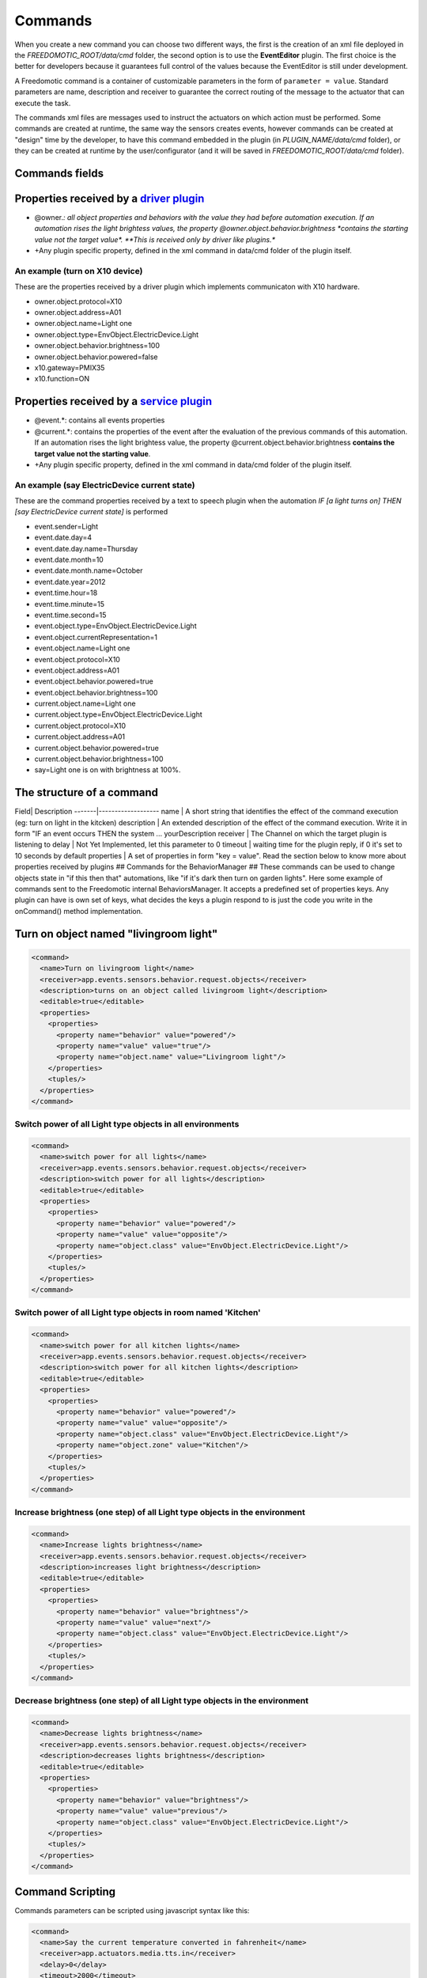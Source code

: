 
Commands
========

When you create a new command you can choose two different ways, the
first is the creation of an xml file deployed in the
*FREEDOMOTIC\_ROOT/data/cmd* folder, the second option is to use the
**EventEditor** plugin. The first choice is the better for developers
because it guarantees full control of the values because the EventEditor
is still under development.

A Freedomotic command is a container of customizable parameters in the
form of ``parameter = value``. Standard parameters are name, description
and receiver to guarantee the correct routing of the message to the
actuator that can execute the task.

The commands xml files are messages used to instruct the actuators on
which action must be performed. Some commands are created at runtime,
the same way the sensors creates events, however commands can be created
at "design" time by the developer, to have this command embedded in the
plugin (in *PLUGIN\_NAME/data/cmd* folder), or they can be created at
runtime by the user/configurator (and it will be saved in
*FREEDOMOTIC\_ROOT/data/cmd* folder).

Commands fields
---------------

Properties received by a `driver plugin </wiki/communicate-hardware-devices-driver-plugin>`__
---------------------------------------------------------------------------------------------

-  @owner.\ *: all object properties and behaviors with the value they
   had before automation execution. If an automation rises the light
   brightess values, the property @owner.object.behavior.brightness
   *\ contains the starting value not the target value\*. **This is
   received only by driver like plugins.**
-  +Any plugin specific property, defined in the xml command in data/cmd
   folder of the plugin itself.

An example (turn on X10 device)
~~~~~~~~~~~~~~~~~~~~~~~~~~~~~~~

These are the properties received by a driver plugin which implements
communicaton with X10 hardware.

-  owner.object.protocol=X10
-  owner.object.address=A01
-  owner.object.name=Light one
-  owner.object.type=EnvObject.ElectricDevice.Light
-  owner.object.behavior.brightness=100
-  owner.object.behavior.powered=false
-  x10.gateway=PMIX35
-  x10.function=ON

Properties received by a `service plugin </wiki/communicate-web-services-service-plugins>`__
--------------------------------------------------------------------------------------------

-  @event.\*: contains all events properties
-  @current.\*: contains the properties of the event after the
   evaluation of the previous commands of this automation. If an
   automation rises the light brightess value, the property
   @current.object.behavior.brightness **contains the target value not
   the starting value**.
-  +Any plugin specific property, defined in the xml command in data/cmd
   folder of the plugin itself.

An example (say ElectricDevice current state)
~~~~~~~~~~~~~~~~~~~~~~~~~~~~~~~~~~~~~~~~~~~~~

These are the command properties received by a text to speech plugin
when the automation *IF [a light turns on] THEN [say ElectricDevice
current state]* is performed

-  event.sender=Light
-  event.date.day=4
-  event.date.day.name=Thursday
-  event.date.month=10
-  event.date.month.name=October
-  event.date.year=2012
-  event.time.hour=18
-  event.time.minute=15
-  event.time.second=15
-  event.object.type=EnvObject.ElectricDevice.Light
-  event.object.currentRepresentation=1
-  event.object.name=Light one
-  event.object.protocol=X10
-  event.object.address=A01
-  event.object.behavior.powered=true
-  event.object.behavior.brightness=100
-  current.object.name=Light one
-  current.object.type=EnvObject.ElectricDevice.Light
-  current.object.protocol=X10
-  current.object.address=A01
-  current.object.behavior.powered=true
-  current.object.behavior.brightness=100
-  say=Light one is on with brightness at 100%.

The structure of a command
--------------------------

Field\| Description -------\|------------------- name \| A short string
that identifies the effect of the command execution (eg: turn on light
in the kitcken) description \| An extended description of the effect of
the command execution. Write it in form "IF an event occurs THEN the
system ... yourDescription receiver \| The Channel on which the target
plugin is listening to delay \| Not Yet Implemented, let this parameter
to 0 timeout \| waiting time for the plugin reply, if 0 it's set to 10
seconds by default properties \| A set of properties in form "key =
value". Read the section below to know more about properties received by
plugins ## Commands for the BehaviorManager ## These commands can be
used to change objects state in "if this then that" automations, like
"if it's dark then turn on garden lights". Here some example of commands
sent to the Freedomotic internal BehaviorsManager. It accepts a
predefined set of properties keys. Any plugin can have is own set of
keys, what decides the keys a plugin respond to is just the code you
write in the onCommand() method implementation.

Turn on object named "livingroom light"
---------------------------------------

.. code:: xml

    <command>
      <name>Turn on livingroom light</name>
      <receiver>app.events.sensors.behavior.request.objects</receiver>
      <description>turns on an object called livingroom light</description>
      <editable>true</editable>
      <properties>
        <properties>
          <property name="behavior" value="powered"/>
          <property name="value" value="true"/>
          <property name="object.name" value="Livingroom light"/>
        </properties>
        <tuples/>
      </properties>
    </command>

Switch power of all Light type objects in all environments
~~~~~~~~~~~~~~~~~~~~~~~~~~~~~~~~~~~~~~~~~~~~~~~~~~~~~~~~~~

.. code:: xml

    <command>
      <name>switch power for all lights</name>
      <receiver>app.events.sensors.behavior.request.objects</receiver>
      <description>switch power for all lights</description>
      <editable>true</editable>
      <properties>
        <properties>
          <property name="behavior" value="powered"/>
          <property name="value" value="opposite"/>
          <property name="object.class" value="EnvObject.ElectricDevice.Light"/>
        </properties>
        <tuples/>
      </properties>
    </command>

Switch power of all Light type objects in room named 'Kitchen'
~~~~~~~~~~~~~~~~~~~~~~~~~~~~~~~~~~~~~~~~~~~~~~~~~~~~~~~~~~~~~~

.. code:: xml

    <command>
      <name>switch power for all kitchen lights</name>
      <receiver>app.events.sensors.behavior.request.objects</receiver>
      <description>switch power for all kitchen lights</description>
      <editable>true</editable>
      <properties>
        <properties>
          <property name="behavior" value="powered"/>
          <property name="value" value="opposite"/>
          <property name="object.class" value="EnvObject.ElectricDevice.Light"/>
          <property name="object.zone" value="Kitchen"/>
        </properties>
        <tuples/>
      </properties>
    </command>

Increase brightness (one step) of all Light type objects in the environment
~~~~~~~~~~~~~~~~~~~~~~~~~~~~~~~~~~~~~~~~~~~~~~~~~~~~~~~~~~~~~~~~~~~~~~~~~~~

.. code:: xml

    <command>
      <name>Increase lights brightness</name>
      <receiver>app.events.sensors.behavior.request.objects</receiver>
      <description>increases light brightness</description>
      <editable>true</editable>
      <properties>
        <properties>
          <property name="behavior" value="brightness"/>
          <property name="value" value="next"/>
          <property name="object.class" value="EnvObject.ElectricDevice.Light"/>
        </properties>
        <tuples/>
      </properties>
    </command>

Decrease brightness (one step) of all Light type objects in the environment
~~~~~~~~~~~~~~~~~~~~~~~~~~~~~~~~~~~~~~~~~~~~~~~~~~~~~~~~~~~~~~~~~~~~~~~~~~~

.. code:: xml

    <command>
      <name>Decrease lights brightness</name>
      <receiver>app.events.sensors.behavior.request.objects</receiver>
      <description>decreases lights brightness</description>
      <editable>true</editable>
      <properties>
        <properties>
          <property name="behavior" value="brightness"/>
          <property name="value" value="previous"/>
          <property name="object.class" value="EnvObject.ElectricDevice.Light"/>
        </properties>
        <tuples/>
      </properties>
    </command>

Command Scripting
-----------------

Commands parameters can be scripted using javascript syntax like this:

.. code:: xml

    <command>
      <name>Say the current temperature converted in fahrenheit</name>
      <receiver>app.actuators.media.tts.in</receiver>
      <delay>0</delay>
      <timeout>2000</timeout>
      <description>say the current temperature using TTS engine</description>
      <hardwareLevel>false</hardwareLevel>
      <persistence>true</persistence>
      <executed>false</executed>
      <properties>
        <properties>
          <property name="say" value="= say="The current temperature in @event.zone is " + Math.round(((@event.temperature+40)*1.8)-40) + " fahrenheit degrees. In celsius is @event.temperature degrees"/>
        </properties>
        <tuples/>
      </properties>
    </command>

This command uses text to speech to say the current temperature in a
zone and makes a on the fly conversion fron celsius to fahrenheit
degrees. The property key is a variable in the scripting context that
can be evaluated. To make a value scriptable it must start with an *"="*
just like Excel. Values that not start with *"="* are the same as the
previous Freedomotic versions.

Here other example of scripting:

.. code:: xml

    <property name="myVar" value="= myVar=0; for (i=0; i<10; i++) myVar+=i;"/> //sums the first 10 integer and store the value in myVar property
    <property name="myVar" value="= if (1==1)  myVar=1; else myVar="AREYOUJOKING?";"/> //if one is one myVar property is one
    <property name="myVar" value="= myVar=!@event.object.powered;"/> //negate the powered value of on envobject; if is true becomes false, if is false become true
